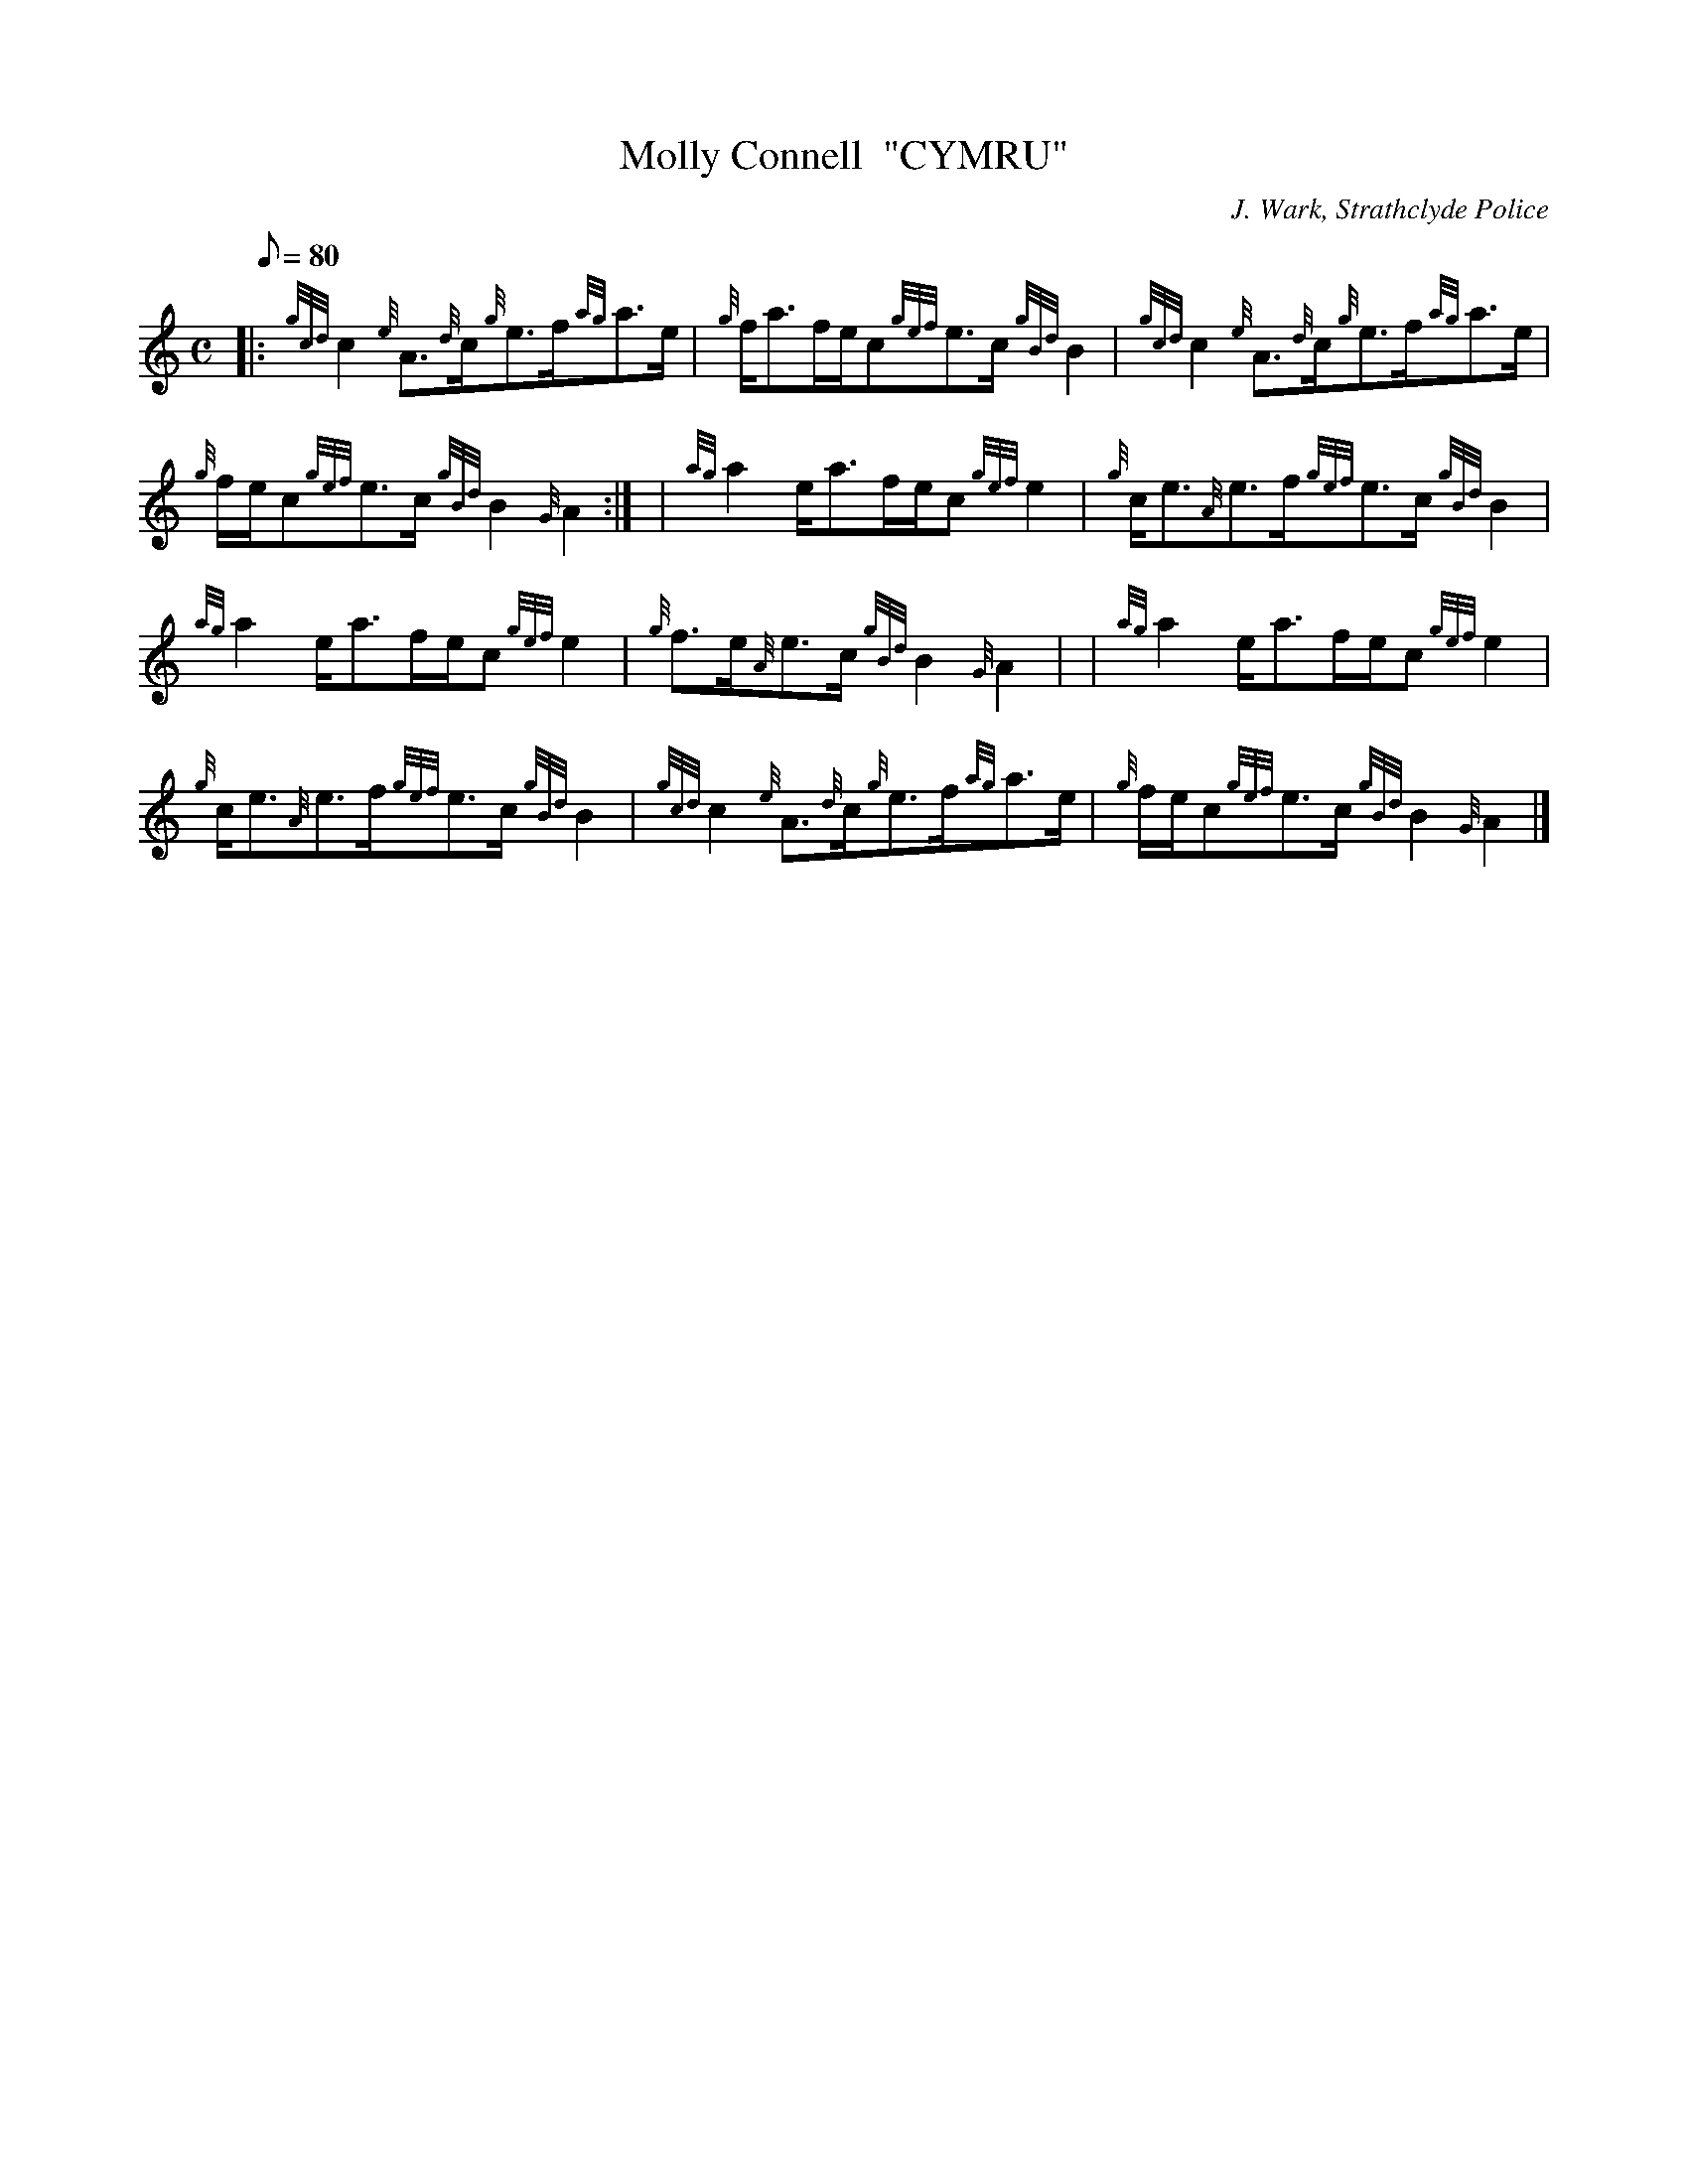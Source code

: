 X: 1
T:Molly Connell  "CYMRU"
M:C
L:1/8
Q:80
C:J. Wark, Strathclyde Police
S:Strathspey
K:HP
|: {gcd}c2{e}A3/2{d}c/2{g}e3/2f/2{ag}a3/2e/2|
{g}f/2a3/2f/2e/2c{gef}e3/2c/2{gBd}B2|
{gcd}c2{e}A3/2{d}c/2{g}e3/2f/2{ag}a3/2e/2|  !
{g}f/2e/2c{gef}e3/2c/2{gBd}B2{G}A2:| |
{ag}a2e/2a3/2f/2e/2c{gef}e2|
{g}c/2e3/2{A}e3/2f/2{gef}e3/2c/2{gBd}B2|  !
{ag}a2e/2a3/2f/2e/2c{gef}e2|
{g}f3/2e/2{A}e3/2c/2{gBd}B2{G}A2| |
{ag}a2e/2a3/2f/2e/2c{gef}e2|  !
{g}c/2e3/2{A}e3/2f/2{gef}e3/2c/2{gBd}B2|
{gcd}c2{e}A3/2{d}c/2{g}e3/2f/2{ag}a3/2e/2|
{g}f/2e/2c{gef}e3/2c/2{gBd}B2{G}A2|]  !
